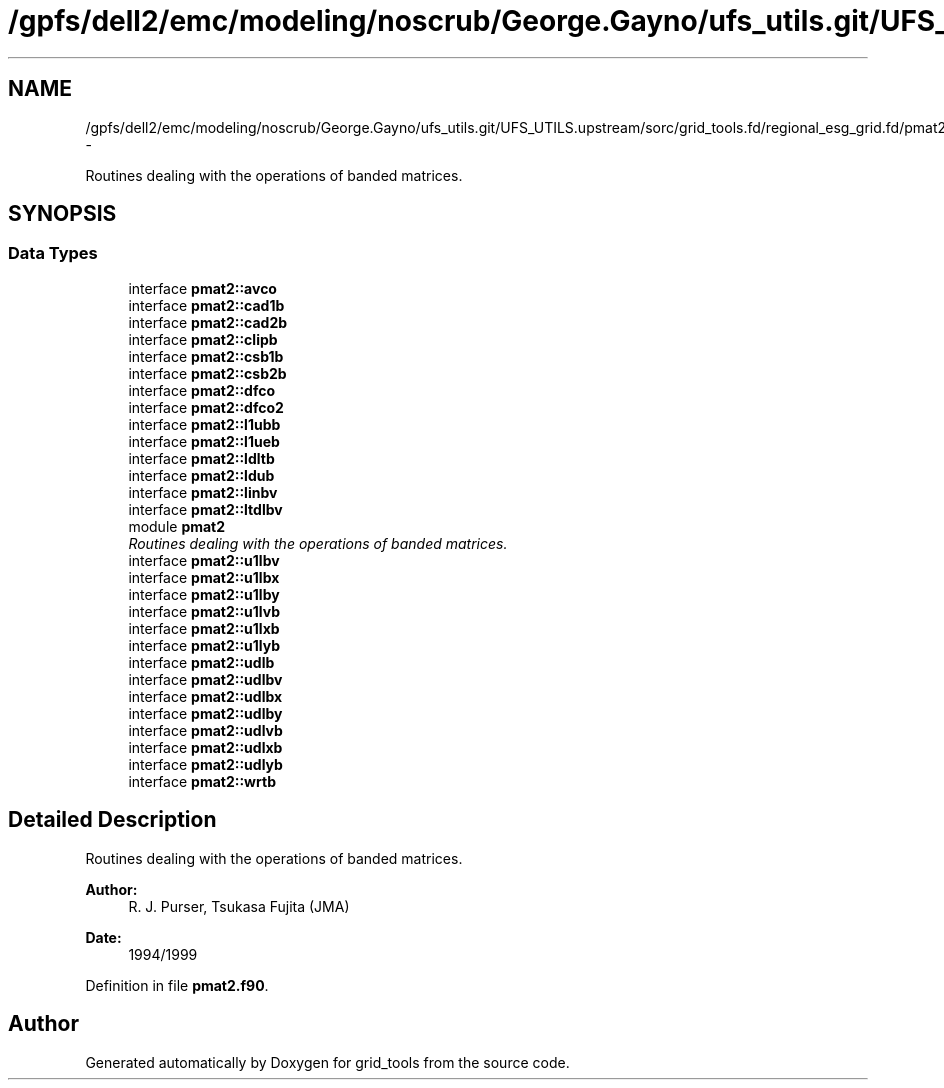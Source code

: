 .TH "/gpfs/dell2/emc/modeling/noscrub/George.Gayno/ufs_utils.git/UFS_UTILS.upstream/sorc/grid_tools.fd/regional_esg_grid.fd/pmat2.f90" 3 "Tue May 3 2022" "Version 1.6.0" "grid_tools" \" -*- nroff -*-
.ad l
.nh
.SH NAME
/gpfs/dell2/emc/modeling/noscrub/George.Gayno/ufs_utils.git/UFS_UTILS.upstream/sorc/grid_tools.fd/regional_esg_grid.fd/pmat2.f90 \- 
.PP
Routines dealing with the operations of banded matrices\&.  

.SH SYNOPSIS
.br
.PP
.SS "Data Types"

.in +1c
.ti -1c
.RI "interface \fBpmat2::avco\fP"
.br
.ti -1c
.RI "interface \fBpmat2::cad1b\fP"
.br
.ti -1c
.RI "interface \fBpmat2::cad2b\fP"
.br
.ti -1c
.RI "interface \fBpmat2::clipb\fP"
.br
.ti -1c
.RI "interface \fBpmat2::csb1b\fP"
.br
.ti -1c
.RI "interface \fBpmat2::csb2b\fP"
.br
.ti -1c
.RI "interface \fBpmat2::dfco\fP"
.br
.ti -1c
.RI "interface \fBpmat2::dfco2\fP"
.br
.ti -1c
.RI "interface \fBpmat2::l1ubb\fP"
.br
.ti -1c
.RI "interface \fBpmat2::l1ueb\fP"
.br
.ti -1c
.RI "interface \fBpmat2::ldltb\fP"
.br
.ti -1c
.RI "interface \fBpmat2::ldub\fP"
.br
.ti -1c
.RI "interface \fBpmat2::linbv\fP"
.br
.ti -1c
.RI "interface \fBpmat2::ltdlbv\fP"
.br
.ti -1c
.RI "module \fBpmat2\fP"
.br
.RI "\fIRoutines dealing with the operations of banded matrices\&. \fP"
.ti -1c
.RI "interface \fBpmat2::u1lbv\fP"
.br
.ti -1c
.RI "interface \fBpmat2::u1lbx\fP"
.br
.ti -1c
.RI "interface \fBpmat2::u1lby\fP"
.br
.ti -1c
.RI "interface \fBpmat2::u1lvb\fP"
.br
.ti -1c
.RI "interface \fBpmat2::u1lxb\fP"
.br
.ti -1c
.RI "interface \fBpmat2::u1lyb\fP"
.br
.ti -1c
.RI "interface \fBpmat2::udlb\fP"
.br
.ti -1c
.RI "interface \fBpmat2::udlbv\fP"
.br
.ti -1c
.RI "interface \fBpmat2::udlbx\fP"
.br
.ti -1c
.RI "interface \fBpmat2::udlby\fP"
.br
.ti -1c
.RI "interface \fBpmat2::udlvb\fP"
.br
.ti -1c
.RI "interface \fBpmat2::udlxb\fP"
.br
.ti -1c
.RI "interface \fBpmat2::udlyb\fP"
.br
.ti -1c
.RI "interface \fBpmat2::wrtb\fP"
.br
.in -1c
.SH "Detailed Description"
.PP 
Routines dealing with the operations of banded matrices\&. 


.PP
\fBAuthor:\fP
.RS 4
R\&. J\&. Purser, Tsukasa Fujita (JMA) 
.RE
.PP
\fBDate:\fP
.RS 4
1994/1999 
.RE
.PP

.PP
Definition in file \fBpmat2\&.f90\fP\&.
.SH "Author"
.PP 
Generated automatically by Doxygen for grid_tools from the source code\&.
